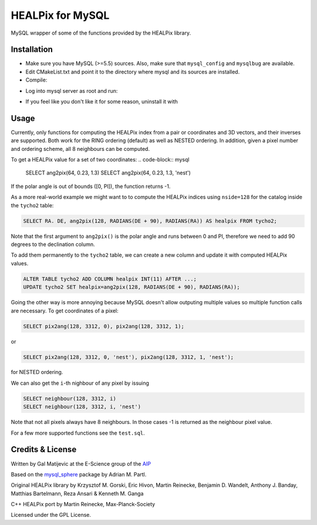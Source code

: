 HEALPix for MySQL
=================

MySQL wrapper of some of the functions provided by the HEALPix library.


Installation
------------

- Make sure you have MySQL (>=5.5) sources. Also, make sure
  that ``mysql_config`` and ``mysqlbug`` are available.
- Edit CMakeList.txt and point it to the directory where mysql and its
  sources are installed.
- Compile:
.. code-block:: bash
    mkdir build
    cd build
    cmake ..
    make
    make install 
- Log into mysql server as root and run:
.. code-block:: bash
    source install_healpix.sql
- If you feel like you don't like it for some reason, uninstall it with
.. code-block:: bash
    source uninstall_healpix.sql


Usage
-----

Currently, only functions for computing the HEALPix index from a pair
or coordinates and 3D vectors, and their inverses are supported. Both work
for the RING ordering (default) as well as NESTED ordering. In addition,
given a pixel number and ordering scheme, all 8 neighbours can be computed.

To get a HEALPix value for a set of two coordinates:
.. code-block:: mysql
    
    SELECT ang2pix(64, 0.23, 1.3)
    SELECT ang2pix(64, 0.23, 1.3, 'nest')

If the polar angle is out of bounds ([0, PI]), the function returns -1.

As a more real-world example we might want to to compute the HEALPix indices
using ``nside=128`` for the catalog inside the ``tycho2`` table:

.. code-block:: mysql

    SELECT RA. DE, ang2pix(128, RADIANS(DE + 90), RADIANS(RA)) AS healpix FROM tycho2;

Note that the first argument to ``ang2pix()`` is the polar angle and runs
between 0 and PI, therefore we need to add 90 degrees to the declination
column.

To add them permanently to the ``tycho2`` table, we can create a new column
and update it with computed HEALPix values.

.. code-block:: mysql

    ALTER TABLE tycho2 ADD COLUMN healpix INT(11) AFTER ...;
    UPDATE tycho2 SET healpix=ang2pix(128, RADIANS(DE + 90), RADIANS(RA));

Going the other way is more annoying because MySQL doesn't allow outputing
multiple values so multiple function calls are necessary. To get coordinates
of a pixel:

.. code-block:: mysql
    
    SELECT pix2ang(128, 3312, 0), pix2ang(128, 3312, 1);

or

.. code-block:: mysql
    
    SELECT pix2ang(128, 3312, 0, 'nest'), pix2ang(128, 3312, 1, 'nest');

for NESTED ordering.

We can also get the ``i``-th nighbour of any pixel by issuing

.. code-block:: mysql
    
    SELECT neighbour(128, 3312, i)
    SELECT neighbour(128, 3312, i, 'nest')

Note that not all pixels always have 8 neighbours. In those cases -1 is
returned as the neighbour pixel value.

For a few more supported functions see the ``test.sql``.


Credits & License
-----------------

Written by Gal Matijevic at the E-Science group of the `AIP <https://aip.de>`_

Based on the `mysql_sphere <https://escience.aip.de/mysql-sphere>`_ package by
Adrian M. Partl.

Original HEALPix library by Krzysztof M. Gorski, Eric Hivon, Martin Reinecke,
Benjamin D. Wandelt, Anthony J. Banday, Matthias Bartelmann,
Reza Ansari & Kenneth M. Ganga

C++ HEALPix port by Martin Reinecke, Max-Planck-Society

Licensed under the GPL License.

